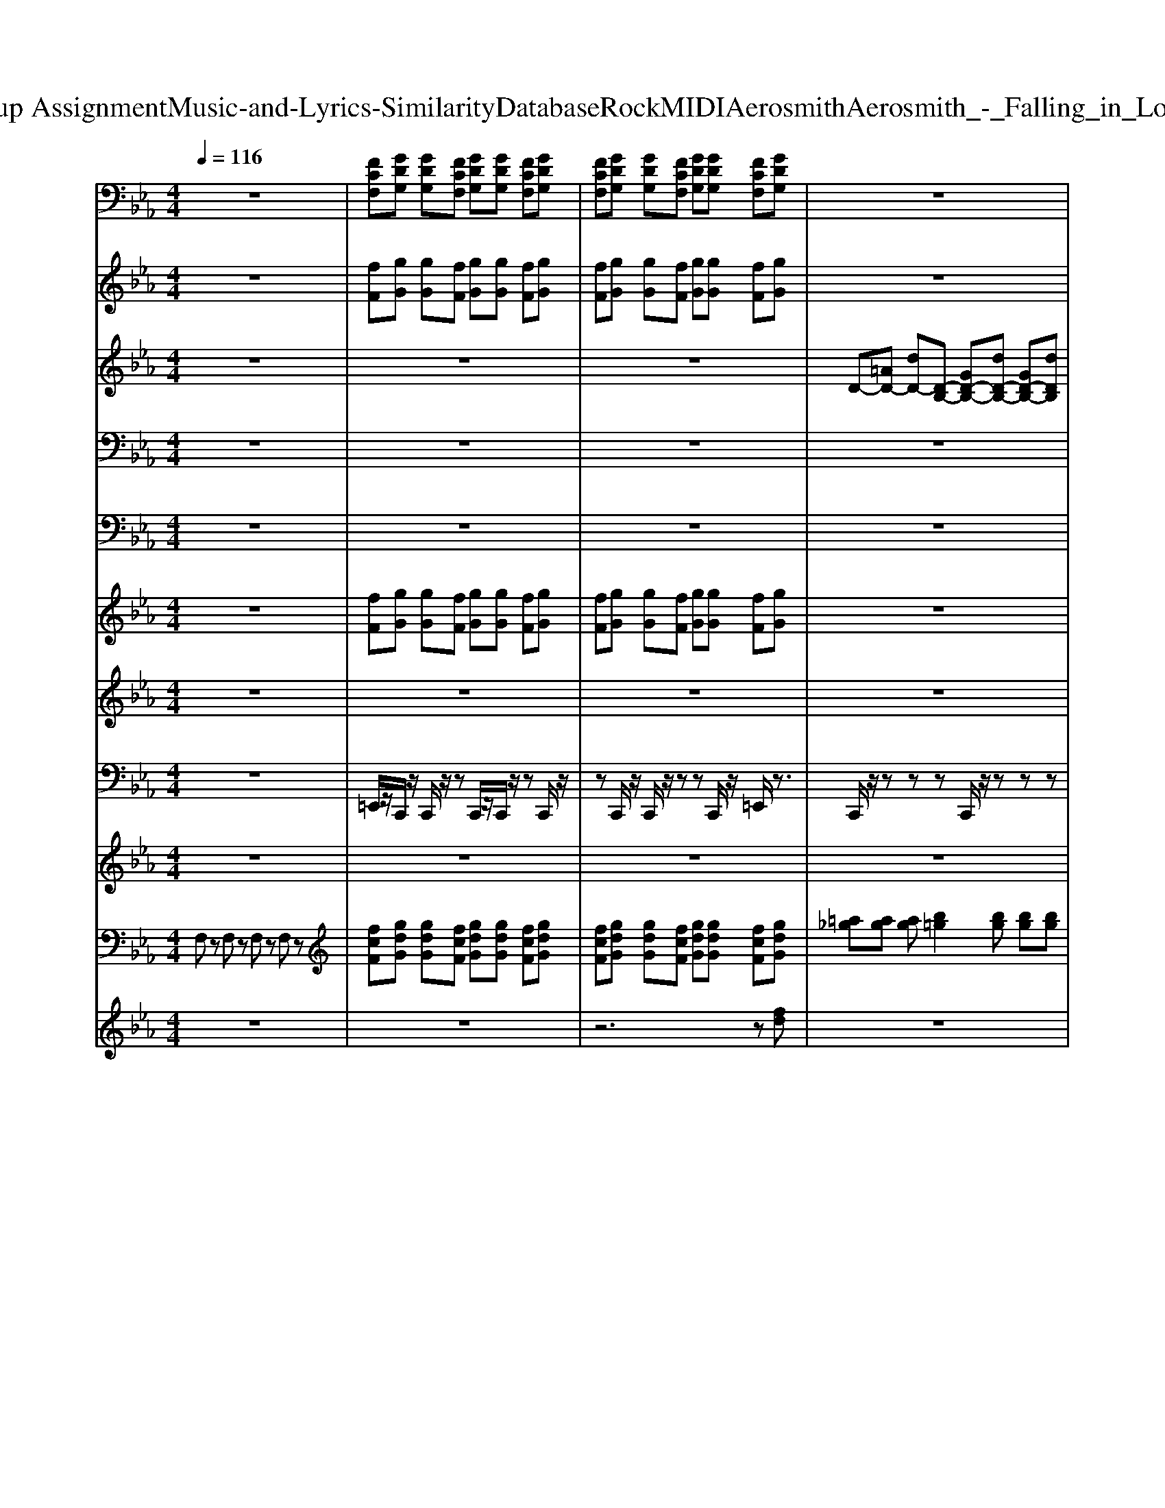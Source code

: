 X: 1
T: from D:\TCD\Text Analytics\Group Assignment\Music-and-Lyrics-Similarity\Database\Rock\MIDI\Aerosmith\Aerosmith_-_Falling_in_Love_Is_Hard_on_my_Knees.mid
M: 4/4
L: 1/8
Q:1/4=116
% Last note suggests Mixolydian mode tune
K:Eb % 3 flats
V:1
%%clef bass
%%MIDI program 30
z8| \
[FCF,][GDG,] [GDG,][FCF,] [GDG,][GDG,] [FCF,][GDG,]| \
[FCF,][GDG,] [GDG,][FCF,] [GDG,][GDG,] [FCF,][GDG,]| \
z8|
z8| \
z8| \
z8| \
z8|
z8| \
z8| \
z8| \
[FCF,][GDG,] [GDG,][FCF,] [GDG,][GDG,] [FCF,][GDG,]|
[FCF,][GDG,] [GDG,][FCF,] [GDG,][GDG,] [FCF,][GDG,]| \
z8| \
z8| \
z8|
z8| \
z8| \
z8| \
z8|
z8| \
z8| \
z8| \
z8|
z8| \
z8| \
z8| \
z8|
z8| \
z8| \
[FCF,][GDG,] [GDG,][FCF,] [GDG,][GDG,] [FCF,][GDG,]| \
[FCF,][GDG,] [GDG,][FCF,] [GDG,][GDG,] [FCF,][GDG,]|
z8| \
z8| \
z8| \
z8|
z8| \
z8| \
z8| \
z8|
[FCF,][GDG,] [GDG,][FCF,] [GDG,][GDG,] [FCF,][GDG,]| \
[FCF,][GDG,] [GDG,][FCF,] [GDG,][GDG,] [FCF,][GDG,]| \
z8| \
z8|
z8| \
z8| \
z8| \
z8|
z8| \
z8| \
[FCF,][GDG,] [GDG,][_G_DG,] [AEA,][AEA,] [=G=DG,][=A=EA,]| \
[=A=EA,][_A_EA,] [BFB,][BFB,] [=A=EA,][=B_GB,] [BGB,][_BFB,]|
z8| \
z8| \
z8| \
z8|
z8| \
z8| \
z8| \
z8|
z8| \
z8| \
z8| \
z8|
z8| \
z8| \
z8| \
z8|
[FCF,][GDG,] [GDG,][FCF,] [GDG,][GDG,] [FCF,][GDG,]| \
[FCF,][GDG,] [GDG,][FCF,] [GDG,][GDG,] [FCF,][GDG,]| \
z8| \
z8|
z8| \
z8| \
z8| \
z8|
z8| \
[FF,][GG,] [GG,][FF,] [GG,][GG,] [FF,][GG,]| \
z8| \
z8|
z8| \
z8| \
z8| \
z8|
z8| \
z8| \
z8| \
z8|
z8| \
z8| \
z8| \
z8|
z8| \
z8| \
[FCF,][GDG,] [GDG,][_G_DG,] [AEA,][AEA,] [=G=DG,][=A=EA,]| \
[=A=EA,][_A_EA,] [BFB,][BFB,] [=A=EA,][=B_GB,] [BGB,][_B-F-B,-]|
[BFB,]2 
V:2
%%MIDI program 56
z8| \
[fF][gG] [gG][fF] [gG][gG] [fF][gG]| \
[fF][gG] [gG][fF] [gG][gG] [fF][gG]| \
z8|
z8| \
z8| \
z8| \
z8|
z8| \
z8| \
z8| \
[fcF][gdG] [gdG][fcF] [gdG][gdG] [fcF][gdG]|
[fcF][gdG] [gdG][fcF] [gdG][gdG] [fcF][gdG]| \
z8| \
z8| \
z8|
z8| \
z8| \
z8| \
z8|
z8| \
z8| \
z8| \
z8|
z8| \
z8| \
z8| \
z8|
z8| \
z8| \
[fcF][gdG] [gdG][fcF] [gdG][gdG] [fcF][gdG]| \
[fcF][gdG] [gdG][fcF] [gdG][gdG] [fcF][gdG]|
z8| \
z8| \
z8| \
z8|
z8| \
z8| \
z8| \
z8|
[fcF][gdG] [gdG][fcF] [gdG][gdG] [fcF][gdG]| \
[fcF][gdG] [gdG][fcF] [gdG][gdG] [fcF][gdG]| \
z8| \
z8|
z8| \
z8| \
z8| \
z8|
z8| \
z8| \
[fcF][gdG] [gdG][_g_dG] [aeA][aeA] [=g=dG][=a=eA]| \
[=a=eA][_a_eA] [bfB][bfB] [=a=eA][=b_gB] [bgB][_bfB]|
g8| \
g8| \
g8| \
[gc]8|
[_g=B]8| \
[fB]8| \
[=e-=A-]8| \
[=e=A]8|
z8| \
z8| \
z8| \
z8|
z8| \
z8| \
z8| \
z8|
[fcF][gdG] [gdG][fcF] [gdG][gdG] [fcF][gdG]| \
[fcF][gdG] [gdG][fcF] [gdG][gdG] [fcF][gdG]| \
z8| \
z8|
z8| \
z8| \
z8| \
z8|
z8| \
[fF][gG] [gG][fF] [gG][gG] [fF][gG]| \
z8| \
z8|
z8| \
z8| \
z8| \
z8|
z8| \
z8| \
z8| \
z8|
z8| \
z8| \
z8| \
z8|
z8| \
z8| \
[fcF][gdG] [gdG][_g_dG] [aeA][aeA] [=g=dG][=a=eA]| \
[=a=eA][_a_eA] [bfB][bfB] [=a=eA][=b_gB] [bgB][_b-f-B-]|
[bfB]2 
V:3
%%MIDI program 27
z8| \
z8| \
z8| \
D-[=AD-] [dD-][D-B,-] [GD-B,-][dD-B,-] [GD-B,-][dDB,]|
C-[GC-] [dC-][D-C-] [=AD-C-][dD-C-] [AD-C-][dDC]| \
D-[=AD-] [dD-][D-B,-] [GD-B,-][dD-B,-] [GD-B,-][dDB,]| \
C-[GC-] [dC-][D-C-] [=AD-C-][dD-C-] [AD-C-][dDC]| \
D-[=AD-] [dD]B,- [GB,-][dB,-] [GB,-][dB,]|
C-[GC-] [cC]D- [=AD-][dD-] [AD-][dD]| \
D-[=AD-] [dD-][D-B,-] [GD-B,-][dD-B,-] [GD-B,-][dDB,]| \
CG dG, [dGD]4| \
z8|
z8| \
z8| \
z8| \
z8|
z8| \
z8| \
z8| \
z8|
z8| \
z8| \
D-[=AD-] [dD-][D-B,-] [GD-B,-][dD-B,-] [GD-B,-][dDB,]| \
C-[GC-] [dC-][D-C-] [=AD-C-][dD-C-] [AD-C-][dDC]|
D-[=AD-] [dD-][D-B,-] [GD-B,-][dD-B,-] [GD-B,-][dDB,]| \
C-[GC-] [dC-][D-C-] [=AD-C-][dD-C-] [AD-C-][dDC]| \
D-[=AD-] [dD]B,- [GB,-][dB,-] [GB,-][dB,]| \
C-[GC-] [cC]D- [=AD-][dD-] [AD-][dD]|
D-[=AD-] [dD-][D-B,-] [GD-B,-][dD-B,-] [GD-B,-][dDB,]| \
CG dG, [dGD]4| \
z8| \
z8|
[DG,][DG,] [DG,][GC] [GC][GC] [GC][GC]| \
[FB,][FB,] [FB,][BE] [BE][BE] [BE][BE]| \
[GC][GC] [GC][BE] [BE][BE] [BE][BE]| \
[FB,][FB,] [FB,][DG,] [DG,][DG,] [DG,][DG,]|
[DG,][DG,] [DG,][GC] [GC][GC] [GC][GC]| \
[FB,][FB,] [FB,][BE] [BE][BE] [BE][BE]| \
[GC][GC] [GC][BE] [BE][BE] [BE][BE]| \
[FB,][FB,] [FB,][DG,] [DG,][DG,] [DG,][DG,]|
z8| \
z8| \
D-[=AD-] [dD-][D-B,-] [GD-B,-][dD-B,-] [GD-B,-][dDB,]| \
C-[GC-] [dC-][D-C-] [=AD-C-][dD-C-] [AD-C-][dDC]|
D-[=AD-] [dD-][D-B,-] [GD-B,-][dD-B,-] [GD-B,-][dDB,]| \
C-[GC-] [dC-][D-C-] [=AD-C-][dD-C-] [AD-C-][dDC]| \
D-[=AD-] [dD]B,- [GB,-][dB,-] [GB,-][dB,]| \
C-[GC-] [cC]D- [=AD-][dD-] [AD-][dD]|
D-[=AD-] [dD-][D-B,-] [GD-B,-][dD-B,-] [GD-B,-][dDB,]| \
CG dG, [dGD]4| \
z8| \
z8|
z8| \
z8| \
z8| \
z8|
z8| \
z8| \
z8| \
z8|
z8| \
z8| \
z8| \
z8|
z8| \
z8| \
z8| \
z8|
z8| \
z8| \
z8| \
z8|
z8| \
z8| \
z8| \
z8|
z8| \
z8| \
D-[=AD-] [dD-][D-B,-] [GD-B,-][dD-B,-] [GD-B,-][dDB,]| \
C-[GC-] [dC-][D-C-] [=AD-C-][dD-C-] [AD-C-][dDC]|
D-[=AD-] [dD-][D-B,-] [GD-B,-][dD-B,-] [GD-B,-][dDB,]| \
C-[GC-] [dC-][D-C-] [=AD-C-][dD-C-] [AD-C-][dDC]| \
D-[=AD-] [dD]B,- [GB,-][dB,-] [GB,-][dB,]| \
C-[GC-] [cC]D- [=AD-][dD-] [AD-][dD]|
D-[=AD-] [dD-][D-B,-] [GD-B,-][dD-B,-] [GD-B,-][dDB,]| \
CG dG, [dGD]4| \
D-[=AD-] [dD-][D-B,-] [GD-B,-][dD-B,-] [GD-B,-][dDB,]| \
C-[GC-] [dC-][D-C-] [=AD-C-][dD-C-] [AD-C-][dDC]|
D-[=AD-] [dD-][D-B,-] [GD-B,-][dD-B,-] [GD-B,-][dDB,]| \
C-[GC-] [dC-][D-C-] [=AD-C-][dD-C-] [AD-C-][dDC]| \
D-[=AD-] [dD]B,- [GB,-][dB,-] [GB,-][dB,]| \
C-[GC-] [cC]D- [=AD-][dD-] [AD-][dD]|
D-[=AD-] [dD-][D-B,-] [GD-B,-][dD-B,-] [GD-B,-][dDB,]| \
CG dG, [dGD]4|
V:4
%%MIDI program 29
z8| \
z8| \
z8| \
z8|
z8| \
z8| \
z8| \
z8|
z8| \
z8| \
z8| \
z8|
z8| \
[gdG]z [gdG]z [gdG]z [gdG]z| \
[gdG]z [gdG]z [gdG]z [gdG][gdG]| \
[gdG]z [gdG]z [gdG]z [gdG]z|
[gdG]z [gdG]z [gdG]z [gdG][gdG]| \
[gdG]z [gdG]z [gdG]z [gdG]z| \
[gdG]z [gdG]z [gdG]z [gdG][gdG]| \
[gdG]z [gdG]z [gdG]z [gdG]z|
[gdG]z [gdG]z [gdG]z [gdG][gdG]| \
[FCF,][GDG,] [GDG,][FCF,] [GDG,][GDG,] [FCF,][GDG,]| \
z8| \
z8|
z8| \
z8| \
z8| \
z8|
z8| \
z8| \
z8| \
z8|
[gdG]z [gdG]z [gdG]z [gdG]z| \
[gdG]z [gdG]z [gdG]z [gdG][gdG]| \
[gdG]z [gdG]z [gdG]z [gdG]z| \
[gdG]z [gdG]z [gdG]z [gdG][gdG]|
[gdG]z [gdG]z [gdG]z [gdG]z| \
[gdG]z [gdG]z [gdG]z [gdG][gdG]| \
[gdG]z [gdG]z [gdG]z [gdG]z| \
[gdG]z [gdG]z [gdG]z [gdG][gdG]|
z8| \
z8| \
z8| \
z8|
z8| \
z8| \
z8| \
z8|
z8| \
z8| \
z8| \
z8|
[ge]c c[=af]2c [af]2| \
[ge]c c[=af]2c [af]2| \
[ge]c c[=af]2c [af]2| \
[ge]c c[=af]2c [ge][af]|
[ge]=B B[=af] BB [ge][af]| \
[ge]B B[=af] BB [ge][af]| \
[=a=e][ae] [ae]c'2c' c'c'| \
c'c' c'c' c'c' c'/2=e'/2e|
D-[=AD-] [dD-][D-B,-] [GD-B,-][dD-B,-] [GD-B,-][dDB,]| \
C-[GC-] [dC-][D-C-] [=AD-C-][dD-C-] [AD-C-][dDC]| \
D-[=AD-] [dD-][D-B,-] [GD-B,-][dD-B,-] [GD-B,-][dDB,]| \
C-[GC-] [dC-][D-C-] [=AD-C-][dD-C-] [AD-C-][dDC]|
D-[=AD-] [dD]B,- [GB,-][dB,-] [GB,-][dB,]| \
C-[GC-] [cC]D- [=AD-][dD-] [AD-][dD]| \
D-[=AD-] [dD-][D-B,-] [GD-B,-][dD-B,-] [GD-B,-][dDB,]| \
CG dG, [dGD]4|
V:5
%%MIDI program 30
z8| \
z8| \
z8| \
z8|
z8| \
z8| \
z8| \
z8|
z8| \
z8| \
z8| \
z8|
z8| \
[DG,][DG,] [DG,][GC] [GC][GC] [GC][GC]| \
[FB,][FB,] [FB,][BE] [BE][BE] [BE][BE]| \
[GC][GC] [GC][BE] [BE][BE] [BE][BE]|
[FB,][FB,] [FB,][DG,] [DG,][DG,] [DG,][DG,]| \
[DG,][DG,] [DG,][GC] [GC][GC] [GC][GC]| \
[FB,][FB,] [FB,][BE] [BE][BE] [BE][BE]| \
[GC][GC] [GC][BE] [BE][BE] [BE][BE]|
[FB,][FB,] [FB,][DG,] [DG,][DG,] [DG,][DG,]| \
[FCF,][GDG,] [GDG,][FCF,] [GDG,][GDG,] [FCF,][GDG,]| \
z8| \
z8|
z8| \
z8| \
z8| \
z8|
z8| \
z8| \
z8| \
z8|
[DG,][DG,] [DG,][GC] [GC][GC] [GC][GC]| \
[FB,][FB,] [FB,][BE] [BE][BE] [BE][BE]| \
[GC][GC] [GC][BE] [BE][BE] [BE][BE]| \
[FB,][FB,] [FB,][DG,] [DG,][DG,] [DG,][DG,]|
[DG,][DG,] [DG,][GC] [GC][GC] [GC][GC]| \
[FB,][FB,] [FB,][BE] [BE][BE] [BE][BE]| \
[GC][GC] [GC][BE] [BE][BE] [BE][BE]| \
[FB,][FB,] [FB,][DG,] [DG,][DG,] [DG,][DG,]|
z8| \
z8| \
z8| \
z8|
z8| \
z8| \
z8| \
z8|
z8| \
z8| \
z8| \
z8|
[cGC][cGC] [cGC][cGC] [cGC][cGC] [cGC][cGC]| \
[cGC][cGC] [cGC][cGC] [cGC][cGC] [cGC][cGC]| \
[BFB,][cGC] [cGC][cGC] [cGC][cGC] [cGC][cGC]| \
[cGC][cGC] [cGC][cGC] [cGC][cGC] [cGC][cGC]|
[cGC][cGC] [cGC][cGC] [cGC][cGC] [cGC][cGC]| \
[=B_GB,][BGB,] [BGB,][BGB,] [BGB,][BGB,] [BGB,][BGB,]| \
[BFB,][BFB,] [BFB,][BFB,] [BFB,][BFB,] [BFB,][BFB,]| \
[=A=EA,][AEA,] [AEA,][AEA,] [AEA,][AEA,] [AEA,][AEA,]|
[d'c'][d'c'] [d'c']2 d'4| \
d'4- d'f3-| \
f[d'c'] d'/2a2-a/2c'2g-| \
gd'2f3 f2-|
f/2d'/2>d'/2[e'd']/2 [d'c']/2c'/2d'/2=a/2>b/2a/2<g/2d'/2 f/2a/2g/2f/2| \
g/2g/2f/2[=BGD]/2 d/2D/2d/2D/2 dd/2d/2>d/2[cD]/2c| \
D=a'2g' f'/2g'/2f' d'3/2f'/2| \
=E,d'3/2a/2g2d' =a<g|
d'a gd' ag d'e'| \
d'd' e'e' =e'e' e'e'| \
z2 [d'g]3/2z2z/2 [d'g]3/2z/2| \
z2 [d'g]3/2z2z/2 [d'g]3/2z/2|
z2 [d'g]3/2z2z/2 [d'g]3/2z/2| \
z2 [d'g]3/2z2z/2 [d'g]3/2z/2| \
[DG,][DG,] [DG,][GC] [GC][GC] [GC][GC]| \
[FB,][FB,] [FB,][BE] [BE][BE] [BE][BE]|
[GC][GC] [GC][BE] [BE][BE] [BE][BE]|
V:6
%%MIDI program 61
z8| \
[fF][gG] [gG][fF] [gG][gG] [fF][gG]| \
[fF][gG] [gG][fF] [gG][gG] [fF][gG]| \
z8|
z8| \
z8| \
z8| \
z8|
z8| \
z8| \
z8| \
z8|
z8| \
z8| \
z8| \
z8|
z4 cd fd| \
z8| \
z4 cd fd| \
z8|
z4 cd fd| \
z8| \
z8| \
z8|
z8| \
z8| \
z8| \
z8|
z8| \
z8| \
z8| \
z8|
z8| \
z8| \
z8| \
z4 cd fd|
z8| \
z4 cd fd| \
z8| \
z4 cd fd|
z8| \
z8| \
z8| \
z8|
z8| \
z8| \
z8| \
z8|
z8| \
z8| \
z8| \
z8|
g8| \
g8| \
g8| \
[gc]8|
[_g=B]8| \
[fB]8| \
[=e-=A-]8| \
[=e=A]8|
z8| \
z8| \
z8| \
z8|
z8| \
z8| \
z8| \
z8|
z8| \
z8| \
z8| \
z4 cd fd|
z8| \
z4 cd fd| \
z8| \
z4 cd fd|
V:7
%%MIDI program 29
z8| \
z8| \
z8| \
z8|
z8| \
z8| \
z8| \
z8|
z8| \
z8| \
z8| \
z8|
z8| \
z8| \
z8| \
z8|
z6 zd| \
g8-| \
g6- gd| \
g'8|
z8| \
z8| \
z8| \
z8|
z8| \
z8| \
z8| \
z8|
z8| \
z8| \
z8| \
z8|
z8| \
z8| \
z8| \
z6 zd|
g8-| \
g6- gd| \
g'8| \
z8|
z8| \
z8| \
z8| \
z8|
z8| \
z8| \
z8| \
z8|
z8| \
z8| \
z8| \
z8|
z8| \
z8| \
z8| \
z8|
z8| \
z8| \
z8| \
z8|
z8| \
z8| \
z8| \
z8|
z8| \
z8| \
z8| \
z8|
z8| \
z8| \
z8| \
z8|
z8| \
z6 zd| \
g8-| \
g6- gd|
g'8| \
z8| \
z8| \
z8|
z8| \
z8| \
z8| \
z8|
z8| \
z8| \
z8| \
z8|
z8| \
z8| \
z8| \
z8|
z8| \
z8| \
[fcF][gdG] [gdG][_g_dG] [aeA][aeA] [=g=dG][=a=eA]| \
[=a=eA][_a_eA] [bfB][bfB] [=a=eA][=b_gB] [bgB][_b-f-B-]|
[bfB]2 
V:8
%%MIDI channel 10
z8| \
=E,,/2z/2C,,/2z/2 C,,/2z/2z C,,/2z/2C,,/2z/2 zC,,/2z/2| \
zC,,/2z/2 C,,/2z/2z zC,,/2z/2 =E,,/2z3/2| \
C,,/2z/2z zz C,,/2z/2z zz|
C,,/2z/2z zC,,/2z/2 zz zz| \
C,,/2z/2z zz C,,/2z/2z zz| \
C,,/2z/2z zC,,/2z/2 zz zz/2z/2| \
C,,/2z/2z zz C,,/2z/2z zz|
C,,/2z/2z zC,,/2z/2 zz zz| \
C,,/2z/2z zz C,,/2z/2z zz| \
zC,,/2z/2 C,,/2z/2z zC,,/2z/2 =E,,/2z/2z| \
[E,C,,]/2z/2z zz C,,/2z/2z zz|
[E,C,,]/2z/2z zC,,/2z/2 zz zz| \
[E,C,,]/2z/2z zz C,,/2z/2z zz| \
[E,C,,]/2z/2z zC,,/2z/2 zz zz| \
[E,C,,]/2z/2z zz C,,/2z/2z zz|
[E,C,,]/2z/2z zC,,/2z/2 z=E,,/2z/2 zz| \
[E,C,,]/2z/2z zz C,,/2z/2z zz| \
[E,C,,]/2z/2z zC,,/2z/2 zz zz| \
=E,,/2z/2C,,/2z/2 C,,/2z/2z C,,/2z/2C,,/2z/2 zC,,/2z/2|
zC,,/2z/2 C,,/2z/2z zC,,/2z/2 =E,,/2z3/2| \
=E,,/2z/2C,,/2z/2 C,,/2z/2z C,,/2z/2C,,/2z/2 zC,,/2z/2| \
C,,/2z/2z zz C,,/2z/2z zz| \
C,,/2z/2z zC,,/2z/2 zz zz|
C,,/2z/2z zz C,,/2z/2z zz| \
C,,/2z/2z zC,,/2z/2 zz zz/2z/2| \
C,,/2z/2z zz C,,/2z/2z zz| \
C,,/2z/2z zC,,/2z/2 zz zz|
C,,/2z/2z zz C,,/2z/2z zz| \
C,,/2z/2z zC,,/2z/2 zz zz| \
C,,/2z/2z zz C,,/2z/2z zz| \
zC,,/2z/2 C,,/2z/2z zC,,/2z/2 =E,,/2z/2z|
[E,C,,]/2z/2z zz C,,/2z/2z zz| \
[E,C,,]/2z/2z zC,,/2z/2 zz zz| \
[E,C,,]/2z/2z zz C,,/2z/2z zz| \
[E,C,,]/2z/2z zC,,/2z/2 zz zz|
[E,C,,]/2z/2z zz C,,/2z/2z zz| \
[E,C,,]/2z/2z zC,,/2z/2 z=E,,/2z/2 zz| \
[E,C,,]/2z/2z zz C,,/2z/2z zz| \
[E,C,,]/2z/2z zC,,/2z/2 zz zz|
=E,,/2z/2C,,/2z/2 C,,/2z/2z C,,/2z/2C,,/2z/2 zC,,/2z/2| \
zC,,/2z/2 C,,/2z/2z zC,,/2z/2 =E,,/2z3/2| \
C,,/2z/2z zz C,,/2z/2z zz| \
C,,/2z/2z zC,,/2z/2 zz zz|
C,,/2z/2z zz C,,/2z/2z zz| \
C,,/2z/2z zC,,/2z/2 zz zz/2z/2| \
C,,/2z/2z zz C,,/2z/2z zz| \
C,,/2z/2z zC,,/2z/2 zz zz|
C,,/2z/2z zz C,,/2z/2z zz| \
C,,/2z/2z zz C,,/2z/2z zz| \
zC,,/2z/2 C,,/2z/2z zC,,/2z/2 =E,,/2z/2z| \
zC,,/2z/2 C,,/2z/2z zC,,/2z/2 =E,,/2z/2z|
C,,/2z/2z zz C,,/2z/2z zz| \
C,,/2z/2z zC,,/2z/2 zz zz| \
C,,/2z/2z zz C,,/2z/2z zz| \
C,,/2z/2z zC,,/2z/2 zz zz/2z/2|
C,,/2z/2z zz C,,/2z/2z zz| \
C,,/2z/2z zC,,/2z/2 zz zz| \
C,,/2z/2z zz C,,/2z/2z zz| \
C,,/2z/2z zz C,,/2z/2z zz|
C,,/2z/2z zz C,,/2z/2z zz| \
C,,/2z/2z zC,,/2z/2 zz zz| \
C,,/2z/2z zz C,,/2z/2z zz| \
C,,/2z/2z zC,,/2z/2 zz zz/2z/2|
C,,/2z/2z zz C,,/2z/2z zz| \
C,,/2z/2z zC,,/2z/2 zz zz| \
C,,/2z/2z zz C,,/2z/2z zz| \
C,,/2z/2z zz C,,/2z/2z zz|
zC,,/2z/2 C,,/2z/2z zC,,/2z/2 =E,,/2z/2z| \
zC,,/2z/2 C,,/2z/2z zC,,/2z/2 =E,,/2z/2z| \
C,,/2z/2z zz C,,/2z/2z zz| \
C,,/2z/2z zC,,/2z/2 zz zz|
C,,/2z/2z zz C,,/2z/2z zz| \
C,,/2z/2z zC,,/2z/2 zz zz/2z/2| \
C,,/2z/2z zz C,,/2z/2z zz| \
C,,/2z/2z zC,,/2z/2 zz zz|
C,,/2z/2z zz C,,/2z/2z zz| \
zC,,/2z/2 C,,/2z/2z zC,,/2z/2 =E,,/2z/2z| \
C,,/2z/2z zz C,,/2z/2z zz| \
C,,/2z/2z zC,,/2z/2 zz zz|
C,,/2z/2z zz C,,/2z/2z zz| \
C,,/2z/2z zC,,/2z/2 zz zz/2z/2| \
C,,/2z/2z zz C,,/2z/2z zz| \
C,,/2z/2z zC,,/2z/2 zz zz|
C,,/2z/2z zz C,,/2z/2z zz| \
C,,/2z/2z zz C,,/2z/2z zz| \
C,,/2z/2z zz C,,/2z/2z zz| \
C,,/2z/2z zC,,/2z/2 zz zz|
C,,/2z/2z zz C,,/2z/2z zz| \
C,,/2z/2z zC,,/2z/2 zz zz/2z/2| \
C,,/2z/2z zz C,,/2z/2z zz| \
C,,/2z/2z zC,,/2z/2 zz zz|
C,,/2z/2z zz C,,/2z/2z zz| \
C,,/2z/2z zz C,,/2z/2z z
V:9
%%MIDI program 30
z8| \
z8| \
z8| \
z8|
z8| \
z8| \
z8| \
z8|
z8| \
z8| \
z8| \
z8|
z8| \
z8| \
z8| \
z8|
z6 zd| \
g8-| \
g6- gd| \
g'8|
z8| \
z8| \
z8| \
z8|
z8| \
z8| \
z8| \
z8|
z8| \
z8| \
z8| \
z8|
z8| \
z8| \
z8| \
z6 zd|
g8-| \
g6- gd| \
g'8| \
z8|
z8| \
z8| \
z8| \
z8|
z8| \
z8| \
z8| \
z8|
z8| \
z8| \
z8| \
z8|
z8| \
z8| \
z8| \
z8|
z8| \
z8| \
z8| \
z8|
z8| \
z8| \
z8| \
z8|
z8| \
z8| \
z8| \
z8|
z8| \
z8| \
z8| \
z8|
z8| \
z6 zd| \
g8-| \
g6- gd|
g'8|
V:10
%%MIDI program 22
F,z F,z F,z F,z| \
[fcF][gdG] [gdG][fcF] [gdG][gdG] [fcF][gdG]| \
[fcF][gdG] [gdG][fcF] [gdG][gdG] [fcF][gdG]| \
[=a_g][ag] [ag][b=g]2[bg] [bg][bg]|
[bg]2 [bg]2 [=a=e]2 z[_gd]| \
[=a_g][ag] [ag][ag] [b=g][bg] [bg][bg]| \
[bg][bg] [bg][=af] [_gd]2 z[gd]| \
[=a_g][ag] [ag][b=g]2[a_g] [b=g][a_g]|
[bg][bg] [bg][c'=a]2z2[_gd]| \
[=ad][a=e] [a_g][b=g] [af][af] [be][bf]| \
[c'=e][c'e] [d'gc][d'-g-]4[d'-g-]| \
[d'g]6 z2|
z8| \
zd cB cB GF| \
GB GF GB z2| \
zd cB cB GF|
BB G2 z4| \
zd cB cB GF| \
GB GF GB z2| \
zd cB cB GF|
BB G2 z2 e'a-| \
ae' a2 gz2[gd]| \
[=a_g][ag] [ag][b=g]2[bg] [bg][bg]| \
[bg]2 [bg]2 [=a=e]2 z[_gd]|
[=a_g][ag] [ag][ag] [b=g][bg] [bg][bg]| \
[bg][bg] [bg][=af] [_gd]2 z[gd]| \
[=a_g][ag] [ag][b=g]2[a_g] [b=g][a_g]| \
[bg][bg] [bg][c'=a]2z2[_gd]|
[=ad][a=e] [a_g][b=g] [af][af] [be][bf]| \
[c'=e][c'e] [d'gc][d'-g-]4[d'-g-]| \
[d'g]6 z2| \
z8|
zd cB cB GF| \
GB GF GB z2| \
zd cB cB GF| \
BB G2 z4|
zd cB cB GF| \
GB GF GB z2| \
zd cB cB GF| \
BB G2 zb =a2|
[fcF][gdG] [gdG][fcF] [gdG][gdG] [fcF][gdG]| \
[fcF][gdG] [gdG][fcF] [gdG][gdG] [fcF][gdG]| \
[=a_g][ag] [ag][b=g]2[bg] [bg][bg]| \
[bg]2 [bg]2 [=a=e]2 z[_gd]|
[=a_g][ag] [ag][ag] [b=g][bg] [bg][bg]| \
[bg][bg] [bg][=af] [_gd]2 z[gd]| \
[=a_g][ag] [ag][b=g]2[a_g] [b=g][a_g]| \
[bg][bg] [bg][c'=a]2z2[_gd]|
[=ad][a=e] [a_g][b=g] [af][af] [be][bf]| \
[c'=e][c'e] [d'gc][d'-g-]4[d'-g-]|[d'-g-]8|[d'g]8|
V:11
%%MIDI program 22
z8| \
z8| \
z6 z[fd]| \
z8|
z8| \
z8| \
z8| \
z8|
z8| \
z8| \
z8| \
[fcF][gdG] [gdG][fcF] [gdG][gdG] [fcF][gdG]|
[fcF][gdG] [gdG][fcF] [gdG][gdG] [fcF][gdG]|
